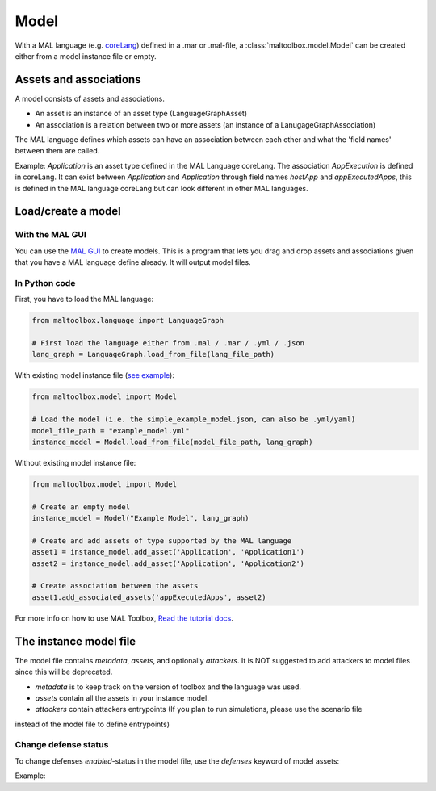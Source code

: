 
Model
-----

With a MAL language (e.g. `coreLang <https://github.com/mal-lang/coreLang>`_) defined in a .mar or .mal-file,
a :class:`maltoolbox.model.Model` can be created either from a model instance file or empty.

Assets and associations
"""""""""""""""""""""""
A model consists of assets and associations.

- An asset is an instance of an asset type (LanguageGraphAsset)

- An association is a relation between two or more assets (an instance of a LanugageGraphAssociation)

The MAL language defines which assets can have an association between each other and what the 'field names' between them are called.

Example:
`Application` is an asset type defined in the MAL Language coreLang. The association `AppExecution` is defined in coreLang.
It can exist between `Application` and `Application` through field names `hostApp` and `appExecutedApps`,
this is defined in the MAL language coreLang but can look different in other MAL languages.

Load/create a model
"""""""""""""""""""

With the MAL GUI
''''''''''''''''

You can use the `MAL GUI <https://github.com/mal-lang/mal-gui/>`_ to create models.
This is a program that lets you drag and drop assets and associations given that you have a MAL language define already.
It will output model files.

In Python code
''''''''''''''

First, you have to load the MAL language:

.. code-block:: python

    from maltoolbox.language import LanguageGraph

    # First load the language either from .mal / .mar / .yml / .json
    lang_graph = LanguageGraph.load_from_file(lang_file_path)

With existing model instance file
(`see example <https://github.com/mal-lang/mal-toolbox-tutorial/blob/main/res/mal-toolbox/common/simple_example_model.yml>`_):

.. code-block:: python

    from maltoolbox.model import Model

    # Load the model (i.e. the simple_example_model.json, can also be .yml/yaml)
    model_file_path = "example_model.yml"
    instance_model = Model.load_from_file(model_file_path, lang_graph)

Without existing model instance file:

.. code-block:: python

    from maltoolbox.model import Model

    # Create an empty model
    instance_model = Model("Example Model", lang_graph)

    # Create and add assets of type supported by the MAL language
    asset1 = instance_model.add_asset('Application', 'Application1')
    asset2 = instance_model.add_asset('Application', 'Application2')

    # Create association between the assets
    asset1.add_associated_assets('appExecutedApps', asset2)

For more info on how to use MAL Toolbox,
`Read the tutorial docs <https://github.com/mal-lang/mal-toolbox-tutorial/blob/main/res/mal-toolbox/model-generators/model_generator.py>`_.

The instance model file
""""""""""""""""""""""""

The model file contains `metadata`, `assets`, and optionally `attackers`.
It is NOT suggested to add attackers to model files since this will be deprecated.

- `metadata` is to keep track on the version of toolbox and the language was used.

- `assets` contain all the assets in your instance model.

- `attackers` contain attackers entrypoints (If you plan to run simulations, please use the scenario file
instead of the model file to define entrypoints)


.. code-block:: yml
    metadata:
    MAL-Toolbox Version: 1.0.6
    info: Created by the mal-toolbox model python module.
    langID: org.mal-lang.tyrLang
    langVersion: 0.0.8
    malVersion: 0.1.0-SNAPSHOT
    name: Demo Model

    assets:
    0:
        associated_assets:
        vulnerabilities:
            1: SW Vuln - ap01
        name: ap01
        type: Application

    attackers: {}


Change defense status
''''''''''''''''''''''

To change defenses `enabled`-status in the model file, use the  `defenses` keyword of model assets:

Example:

.. code-block:: yml
    assets:
    0:
        associated_assets:
        vulnerabilities:
            1: SW Vuln - ap01
        defenses:
            notPresent: 1.0     # Will enable defense 'notPresent'
        name: ap01
        type: Application
